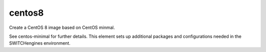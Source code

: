 ==============
centos8
==============
Create a CentOS 8 image based on CentOS minmal.

See centos-minimal for further details. This element sets up additional packages and configurations needed in the SWITCHengines environment.


